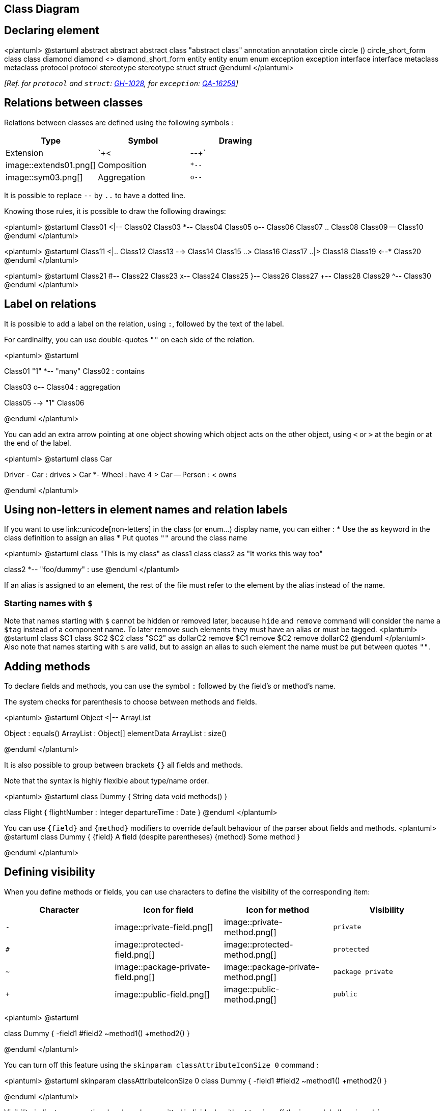 == Class Diagram



== Declaring element

<plantuml>
@startuml
abstract        abstract
abstract class  "abstract class"
annotation      annotation
circle          circle
()              circle_short_form
class           class
diamond         diamond
<>              diamond_short_form
entity          entity
enum            enum
exception       exception
interface       interface
metaclass       metaclass
protocol        protocol
stereotype      stereotype
struct          struct
@enduml
</plantuml>

__[Ref. for `+protocol+` and `+struct+`: https://github.com/plantuml/plantuml/pull/1028[GH-1028], for `+exception+`: https://forum.plantuml.net/16258/adding-exception-keyword-for-class-diagram[QA-16258]]__


== Relations between classes

Relations between classes are defined using the following symbols :

|===
| Type | Symbol | Drawing

| Extension
| `+<|--+`
| image::extends01.png[]

| Composition
| `+*--+`
| image::sym03.png[]

| Aggregation
| `+o--+`
| image::sym01.png[]

|===

It is possible to replace `+--+` by `+..+` to have a dotted
line.

Knowing those rules, it is possible to draw the following drawings:


<plantuml>
@startuml
Class01 <|-- Class02
Class03 *-- Class04
Class05 o-- Class06
Class07 .. Class08
Class09 -- Class10
@enduml
</plantuml>

<plantuml>
@startuml
Class11 <|.. Class12
Class13 --> Class14
Class15 ..> Class16
Class17 ..|> Class18
Class19 <--* Class20
@enduml
</plantuml>

<plantuml>
@startuml
Class21 #-- Class22
Class23 x-- Class24
Class25 }-- Class26
Class27 +-- Class28
Class29 ^-- Class30
@enduml
</plantuml>



== Label on relations


It is possible to add a label on the relation, using `+:+`, followed
by the text of the label.

For cardinality, you can use double-quotes `+""+` on each side
of the relation.


<plantuml>
@startuml

Class01 "1" *-- "many" Class02 : contains

Class03 o-- Class04 : aggregation

Class05 --> "1" Class06

@enduml
</plantuml>

You can add an extra arrow pointing at one object showing
which object acts on the other object, using `+<+` or `+>+`
at the begin or at the end of the label.


<plantuml>
@startuml
class Car

Driver - Car : drives >
Car *- Wheel : have 4 >
Car -- Person : < owns

@enduml
</plantuml>


== Using non-letters in element names and relation labels


If you want to use link::unicode[non-letters] in the class (or enum...) display name, you can either :
* Use the `+as+` keyword in the class definition to assign an alias
* Put quotes `+""+` around the class name

<plantuml>
@startuml
class "This is my class" as class1
class class2 as "It works this way too"

class2 *-- "foo/dummy" : use
@enduml
</plantuml>

If an alias is assigned to an element, the rest of the file must refer to the element by the alias instead of the name.

=== Starting names with `+$+`
Note that names starting with `+$+` cannot be hidden or removed later, because `+hide+` and `+remove+` command will consider the name a `+$tag+` instead of a component name. To later remove such elements they must have an alias or must be tagged.
<plantuml>
@startuml
class $C1
class $C2 $C2
class "$C2" as dollarC2
remove $C1
remove $C2
remove dollarC2
@enduml
</plantuml>
Also note that names starting with `+$+` are valid, but to assign an alias to such element the name must be put between quotes `+""+`.


== Adding methods

To declare fields and methods, you can use the symbol
`+:+` followed by the field's or method's name.

The system checks for parenthesis to choose between methods and fields.

<plantuml>
@startuml
Object <|-- ArrayList

Object : equals()
ArrayList : Object[] elementData
ArrayList : size()

@enduml
</plantuml>


It is also possible to group between brackets
`+{}+` all fields and methods.

Note that the syntax is highly flexible about type/name order.


<plantuml>
@startuml
class Dummy {
  String data
  void methods()
}

class Flight {
   flightNumber : Integer
   departureTime : Date
}
@enduml
</plantuml>

You can use `+{field}+` and `+{method}+` modifiers to
override default behaviour of the parser about fields and methods.
<plantuml>
@startuml
class Dummy {
  {field} A field (despite parentheses)
  {method} Some method
}

@enduml
</plantuml>



== Defining visibility

When you define methods or fields, you can use characters to define the
visibility of the corresponding item:

|===
| Character | Icon for field | Icon for method | Visibility

| `+-+`
| image::private-field.png[]
| image::private-method.png[]
| `+private+`

| `+#+`
| image::protected-field.png[]
| image::protected-method.png[]
| `+protected+`

| `+~+`
| image::package-private-field.png[]
| image::package-private-method.png[]
| `+package private+`

| `+++`
| image::public-field.png[]
| image::public-method.png[]
| `+public+`

|===

<plantuml>
@startuml

class Dummy {
 -field1
 #field2
 ~method1()
 +method2()
}

@enduml
</plantuml>


You can turn off this feature using the `+skinparam classAttributeIconSize 0+` command :


<plantuml>
@startuml
skinparam classAttributeIconSize 0
class Dummy {
 -field1
 #field2
 ~method1()
 +method2()
}

@enduml
</plantuml>

Visibility indicators are optional and can be ommitted individualy without turning off the icons globally using `+skinparam classAttributeIconSize 0+`.

<plantuml>
@startuml
class Dummy {
 field1
 field2
 method1()
 method2()
}

@enduml
</plantuml>

In such case if you'd like to use methods or fields that start with `+-+`, `+#+`, `+~+` or `+++` characters such as a destructor in some languages for `+Dummy+` class `+~Dummy()+`, escape the first character with a `+\+` character:


<plantuml>
@startuml
class Dummy {
 field1
 \~Dummy()
 method1()
}

@enduml
</plantuml>


== Abstract and Static



You can define static or abstract methods or fields using the `+{static}+`
or  `+{abstract}+` modifier.

These modifiers can be used at the start or at the end of the line.
You can also use `+{classifier}+` instead of `+{static}+`.

<plantuml>
@startuml
class Dummy {
  {static} String id
  {abstract} void methods()
}
@enduml
</plantuml>



== Advanced class body



By default, methods and fields are automatically regrouped by PlantUML.
You can use separators to define your own way of ordering fields and methods.
The following separators are possible : `+--+` `+..+` `+==+` `+__+`.

You can also use titles within the separators:


<plantuml>
@startuml
class Foo1 {
  You can use
  several lines
  ..
  as you want
  and group
  ==
  things together.
  __
  You can have as many groups
  as you want
  --
  End of class
}

class User {
  .. Simple Getter ..
  + getName()
  + getAddress()
  .. Some setter ..
  + setName()
  __ private data __
  int age
  -- encrypted --
  String password
}

@enduml
</plantuml>


== Notes and stereotypes

Stereotypes are defined with the `+class+` keyword, `+<<+` and `+>>+`.

You can also define notes using `+note left of+` , `+note right of+` , `+note top of+` , `+note bottom of+`
keywords.

You can also define a note on the last defined class using `+note left+`, `+note right+`,
`+note top+`, `+note bottom+`.

A note can be also define alone with the `+note+`
keywords, then linked to other objects using the `+..+` symbol.

<plantuml>
@startuml
class Object << general >>
Object <|--- ArrayList

note top of Object : In java, every class\nextends this one.

note "This is a floating note" as N1
note "This note is connected\nto several objects." as N2
Object .. N2
N2 .. ArrayList

class Foo
note left: On last defined class

@enduml
</plantuml>



== More on notes


It is also possible to use few HTML tags (See link::creole[Creole expression]) like :

* `+<b>+`
* `+<u>+`
* `+<i>+`
* `+<s>+`, `+<del>+`, `+<strike>+`
* `+<font color="#AAAAAA">+` or `+<font color="colorName">+`
* `+<color:#AAAAAA>+` or `+<color:colorName>+`
* `+<size:nn>+` to change font size
* `+<img src="file">+` or `+<img:file>+`: the file must be accessible by the filesystem


You can also have a note on several lines.

You can also define a note on the last defined class using `+note left+`, `+note right+`,
`+note top+`, `+note bottom+`.
<plantuml>
@startuml

class Foo
note left: On last defined class

note top of Foo
  In java, <size:18>every</size> <u>class</u>
  <b>extends</b>
  <i>this</i> one.
end note

note as N1
  This note is <u>also</u>
  <b><color:royalBlue>on several</color>
  <s>words</s> lines
  And this is hosted by <img:sourceforge.jpg>
end note

@enduml
</plantuml>


== Note on field (field, attribute, member) or method


It is possible to add a note on field (field, attribute, member) or on method.

=== ⚠ Constraint
* This cannot be used with `+top+` or `+bottom+` __(only `+left+` and `+right+` are implemented)__
* This cannot be used with namespaceSeparator `+::+`


=== Note on field or method

<plantuml>
@startuml
class A {
{static} int counter
+void {abstract} start(int timeout)
}
note right of A::counter
  This member is annotated
end note
note right of A::start
  This method is now explained in a UML note
end note
@enduml
</plantuml>


=== Note on method with the same name

<plantuml>
@startuml
class A {
{static} int counter
+void {abstract} start(int timeoutms)
+void {abstract} start(Duration timeout)
}
note left of A::counter
  This member is annotated
end note
note right of A::"start(int timeoutms)"
  This method with int
end note
note right of A::"start(Duration timeout)"
  This method with Duration
end note
@enduml
</plantuml>

__[Ref. https://forum.plantuml.net/3474[QA-3474] and https://forum.plantuml.net/5835[QA-5835]]__


== Note on links


It is possible to add a note on a link, just after the link definition, using `+note on link+`.

You can also use `+note left on link+`, `+note right on link+`, `+note top on link+`,
`+note bottom on link+` if you want to change the relative position of the note with the label.

<plantuml>
@startuml

class Dummy
Dummy --> Foo : A link
note on link #red: note that is red

Dummy --> Foo2 : Another link
note right on link #blue
this is my note on right link
and in blue
end note

@enduml
</plantuml>



== Abstract class and interface


You can declare a class as abstract using `+abstract+` or `+abstract class+` keywords.

The class will be printed in __italic__.


You can use the `+interface+`, `+annotation+` and `+enum+` keywords too.

<plantuml>
@startuml

abstract class AbstractList
abstract AbstractCollection
interface List
interface Collection

List <|-- AbstractList
Collection <|-- AbstractCollection

Collection <|- List
AbstractCollection <|- AbstractList
AbstractList <|-- ArrayList

class ArrayList {
  Object[] elementData
  size()
}

enum TimeUnit {
  DAYS
  HOURS
  MINUTES
}

annotation SuppressWarnings

annotation Annotation {
  annotation with members
  String foo()
  String bar()
}


@enduml
</plantuml>

__[Ref. 'Annotation with members' https://github.com/plantuml/plantuml/issues/458[Issue#458]]__


== Hide attributes, methods...

You can parameterize the display of classes using the `+hide/show+`
command.

The basic command is: `+hide empty members+`. This
command will hide attributes or methods if they are empty.

Instead of `+empty members+`, you can use:
* `+empty fields+` or `+empty attributes+` for empty fields,
* `+empty methods+` for empty methods,
* `+fields+` or `+attributes+` which will hide fields, even if they are described,
* `+methods+` which will hide methods, even if they are described,
* `+members+` which will hide fields +++<u>and</u>+++ methods, even if they are described,
* `+circle+` for the circled character in front of class name,
* `+stereotype+` for the stereotype.

You can also provide, just after the `+hide+` or `+show+`
keyword:
* `+class+` for all classes,
* `+interface+` for all interfaces,
* `+enum+` for all enums,
* `+<<foo1>>+` for classes which are stereotyped with __foo1__,
* an existing class name.

You can use several `+show/hide+` commands to define rules and
exceptions.

<plantuml>
@startuml

class Dummy1 {
  +myMethods()
}

class Dummy2 {
  +hiddenMethod()
}

class Dummy3 <<Serializable>> {
String name
}

hide members
hide <<Serializable>> circle
show Dummy1 methods
show <<Serializable>> fields

@enduml
</plantuml>



== Hide classes

You can also use the `+show/hide+` commands to hide classes.

This may be useful if you define a large link::preprocessing[!included file],
and if you want to hide some classes after link::preprocessing[file inclusion].

<plantuml>
@startuml

class Foo1
class Foo2

Foo2 *-- Foo1

hide Foo2

@enduml
</plantuml>


== Remove classes

You can also use the `+remove+` commands to remove classes.

This may be useful if you define a large link::preprocessing[!included file],
and if you want to remove some classes after link::preprocessing[file inclusion].

<plantuml>
@startuml

class Foo1
class Foo2

Foo2 *-- Foo1

remove Foo2

@enduml
</plantuml>


== Hide, Remove or Restore tagged element or wildcard

You can put `+$tags+` (using `+$+`) on elements, then remove, hide or restore components either individually or by tags.

By default, all components are displayed:
<plantuml>
@startuml
class C1 $tag13
enum E1
interface I1 $tag13
C1 -- I1
@enduml
</plantuml>

But you can:
* `+hide $tag13+` components:
<plantuml>
@startuml
class C1 $tag13
enum E1
interface I1 $tag13
C1 -- I1

hide $tag13
@enduml
</plantuml>

* or `+remove $tag13+` components:
<plantuml>
@startuml
class C1 $tag13
enum E1
interface I1 $tag13
C1 -- I1

remove $tag13
@enduml
</plantuml>

* or `+remove $tag13 and restore $tag1+` components:
<plantuml>
@startuml
class C1 $tag13 $tag1
enum E1
interface I1 $tag13
C1 -- I1

remove $tag13
restore $tag1
@enduml
</plantuml>

* or `+remove * and restore $tag1+` components:
<plantuml>
@startuml
class C1 $tag13 $tag1
enum E1
interface I1 $tag13
C1 -- I1

remove *
restore $tag1
@enduml
</plantuml>


== Hide or Remove unlinked class

By default, all classes are displayed:
<plantuml>
@startuml
class C1
class C2
class C3
C1 -- C2
@enduml
</plantuml>

But you can:
* `+hide @unlinked+` classes:
<plantuml>
@startuml
class C1
class C2
class C3
C1 -- C2

hide @unlinked
@enduml
</plantuml>

* or `+remove @unlinked+` classes:
<plantuml>
@startuml
class C1
class C2
class C3
C1 -- C2

remove @unlinked
@enduml
</plantuml>


__[Adapted from https://forum.plantuml.net/11052[QA-11052]]__


== Use generics


You can also use bracket `+<+` and `+>+` to define generics usage in a class.

<plantuml>
@startuml

class Foo<? extends Element> {
  int size()
}
Foo *- Element

@enduml
</plantuml>

It is possible to disable this drawing using `+skinparam genericDisplay old+` command.



== Specific Spot

Usually, a spotted character (C, I, E or A) is used for classes,
interface, enum and abstract classes.

But you can define your own spot for a class when you define the stereotype,
adding a single character and a color, like in this example:

<plantuml>
@startuml

class System << (S,#FF7700) Singleton >>
class Date << (D,orchid) >>
@enduml
</plantuml>



== Packages

You can define a package using the
`+package+` keyword, and optionally declare a background color
for your package (Using a html color code or name).

Note that package definitions can be nested.

<plantuml>
@startuml

package "Classic Collections" #DDDDDD {
  Object <|-- ArrayList
}

package com.plantuml {
  Object <|-- Demo1
  Demo1 *- Demo2
}

@enduml
</plantuml>


== Packages style



There are different styles available for packages.

You can specify them either by setting a default style with the command : `+skinparam packageStyle+`,
or by using a stereotype on the package:

<plantuml>
@startuml
scale 750 width
package foo1 <<Node>> {
  class Class1
}

package foo2 <<Rectangle>> {
  class Class2
}

package foo3 <<Folder>> {
  class Class3
}

package foo4 <<Frame>> {
  class Class4
}

package foo5 <<Cloud>> {
  class Class5
}

package foo6 <<Database>> {
  class Class6
}

@enduml
</plantuml>


You can also define links between packages, like in the following
example:

<plantuml>
@startuml

skinparam packageStyle rectangle

package foo1.foo2 {
}

package foo1.foo2.foo3 {
  class Object
}

foo1.foo2 +-- foo1.foo2.foo3

@enduml
</plantuml>



== Namespaces

Starting with version 1.2023.2 (which is online as a beta), PlantUML handles differently namespaces and packages.

There won't be any difference between namespaces and packages anymore: both keywords are now synonymous. 


== Automatic package creation


You can define another separator (other than the dot) using
the command : `+set separator ???+`.

<plantuml>
@startuml

set separator ::
class X1::X2::foo {
  some info
}

@enduml
</plantuml>

You can disable automatic namespace creation using the command
`+set separator none+`.

<plantuml>
@startuml

set separator none
class X1.X2.foo {
  some info
}

@enduml
</plantuml>


== Lollipop interface


You can also define lollipops interface on classes, using the following
syntax:
* `+bar ()- foo+`
* `+bar ()-- foo+`
* `+foo -() bar+`

<plantuml>
@startuml
class foo
bar ()- foo
@enduml
</plantuml>



== Changing arrows orientation

By default, links between classes have two dashes `+--+` and are vertically oriented.
It is possible to use horizontal link by putting a single dash (or dot) like this:

<plantuml>
@startuml
Room o- Student
Room *-- Chair
@enduml
</plantuml>

You can also change directions by reversing the link:

<plantuml>
@startuml
Student -o Room
Chair --* Room
@enduml
</plantuml>

It is also possible to change arrow direction by adding `+left+`, `+right+`, `+up+`
or `+down+` keywords inside the arrow:

<plantuml>
@startuml
foo -left-> dummyLeft
foo -right-> dummyRight
foo -up-> dummyUp
foo -down-> dummyDown
@enduml
</plantuml>

You can shorten the arrow by using only the first character of the direction (for example, `+-d-+` instead of
`+-down-+`)
or the two first characters (`+-do-+`).

Please note that you should not abuse this functionality : __Graphviz__ gives usually good results without tweaking.

And with the link::use-case-diagram#d551e48d272b2b07[`+left to right direction+`] parameter: 
<plantuml>
@startuml
left to right direction
foo -left-> dummyLeft
foo -right-> dummyRight
foo -up-> dummyUp
foo -down-> dummyDown
@enduml
</plantuml>


== Association classes

You can define __association class__ after that a relation has been
defined between two classes, like in this example:
<plantuml>
@startuml
class Student {
  Name
}
Student "0..*" - "1..*" Course
(Student, Course) .. Enrollment

class Enrollment {
  drop()
  cancel()
}
@enduml
</plantuml>

You can define it in another direction:

<plantuml>
@startuml
class Student {
  Name
}
Student "0..*" -- "1..*" Course
(Student, Course) . Enrollment

class Enrollment {
  drop()
  cancel()
}
@enduml
</plantuml>



== Association on same class

<plantuml>
@startuml
class Station {
    +name: string
}

class StationCrossing {
    +cost: TimeInterval
}

<> diamond

StationCrossing . diamond
diamond - "from 0..*" Station
diamond - "to 0..* " Station
@enduml
</plantuml>

__[Ref. http://wiki.plantuml.net/site/incubation#associations[Incubation: Associations]]__


== Skinparam



You can use the link::skinparam[skinparam]
command to change colors and fonts for the drawing.

You can use this command :
* In the diagram definition, like any other commands,
* In an link::preprocessing[included file],
* In a configuration file, provided in the link::command-line[command line] or the link::ant-task[ANT task].

<plantuml>
@startuml

skinparam class {
BackgroundColor PaleGreen
ArrowColor SeaGreen
BorderColor SpringGreen
}
skinparam stereotypeCBackgroundColor YellowGreen

Class01 "1" *-- "many" Class02 : contains

Class03 o-- Class04 : aggregation

@enduml
</plantuml>



== Skinned Stereotypes


You can define specific color and fonts for stereotyped classes.

<plantuml>
@startuml

skinparam class {
BackgroundColor PaleGreen
ArrowColor SeaGreen
BorderColor SpringGreen
BackgroundColor<<Foo>> Wheat
BorderColor<<Foo>> Tomato
}
skinparam stereotypeCBackgroundColor YellowGreen
skinparam stereotypeCBackgroundColor<< Foo >> DimGray

Class01 <<Foo>>
Class03 <<Foo>>
Class01 "1" *-- "many" Class02 : contains

Class03 o-- Class04 : aggregation

@enduml
</plantuml>



== Color gradient

You can declare individual colors for classes, notes etc using the # notation.

You can use standard color names or RGB codes in various notations, see link::color[Colors].

You can also use color gradient for background colors, with the following syntax:
two colors names separated either by:
* `+|+`,
* `+/+`,
* `+\+`, or 
* `+-+`
depending on the direction of the gradient.

For example:

<plantuml>
@startuml

skinparam backgroundcolor AntiqueWhite/Gold
skinparam classBackgroundColor Wheat|CornflowerBlue

class Foo #red-green
note left of Foo #blue\9932CC
  this is my
  note on this class
end note

package example #GreenYellow/LightGoldenRodYellow {
  class Dummy
}

@enduml
</plantuml>


== Help on layout


Sometimes, the default layout is not perfect...

You can use `+together+` keyword to group some classes together :
the layout engine will try to group them (as if they were in the same package).

You can also use `+hidden+` links to force the layout.
<plantuml>
@startuml

class Bar1
class Bar2
together {
  class Together1
  class Together2
  class Together3
}
Together1 - Together2
Together2 - Together3
Together2 -[hidden]--> Bar1
Bar1 -[hidden]> Bar2


@enduml
</plantuml>





== Splitting large files

Sometimes, you will get some very large image files.

You can use the `+page (hpages)x(vpages)+` command to split the generated image into several files :

`+hpages+` is a number that indicated the number of horizontal pages,
and `+vpages+` is a number that indicated the number of vertical pages.

You can also use some specific skinparam settings to put borders on splitted pages (see example).

<plantuml>
@startuml
' Split into 4 pages
page 2x2
skinparam pageMargin 10
skinparam pageExternalColor gray
skinparam pageBorderColor black

class BaseClass

namespace net.dummy #DDDDDD {
    .BaseClass <|-- Person
    Meeting o-- Person

    .BaseClass <|- Meeting

}

namespace net.foo {
  net.dummy.Person  <|- Person
  .BaseClass <|-- Person

  net.dummy.Meeting o-- Person
}

BaseClass <|-- net.unused.Person
@enduml
</plantuml>




== Extends and implements

It is also possible to use `+extends+` and `+implements+` keywords.
<plantuml>
@startuml
class ArrayList implements List
class ArrayList extends AbstractList
@enduml
</plantuml>


== Bracketed relations (linking or arrow) style 

=== Line style
It's also possible to have explicitly `+bold+`, `+dashed+`, `+dotted+`, `+hidden+` or `+plain+` relation, links or arrows: +

* without label

<plantuml>
@startuml
title Bracketed line style without label
class foo
class bar
bar1 : [bold]  
bar2 : [dashed]
bar3 : [dotted]
bar4 : [hidden]
bar5 : [plain] 

foo --> bar
foo -[bold]-> bar1
foo -[dashed]-> bar2
foo -[dotted]-> bar3
foo -[hidden]-> bar4
foo -[plain]-> bar5
@enduml
</plantuml>

* with label

<plantuml>
@startuml
title Bracketed line style with label
class foo
class bar
bar1 : [bold]  
bar2 : [dashed]
bar3 : [dotted]
bar4 : [hidden]
bar5 : [plain] 

foo --> bar          : ∅
foo -[bold]-> bar1   : [bold]
foo -[dashed]-> bar2 : [dashed]
foo -[dotted]-> bar3 : [dotted]
foo -[hidden]-> bar4 : [hidden]
foo -[plain]-> bar5  : [plain]

@enduml
</plantuml>

__[Adapted from https://forum.plantuml.net/4181/how-change-width-line-in-a-relationship-between-two-classes?show=4232#a4232[QA-4181]]__

=== Line color

<plantuml>
@startuml
title Bracketed line color
class foo
class bar
bar1 : [#red]
bar2 : [#green]
bar3 : [#blue]

foo --> bar
foo -[#red]-> bar1     : [#red]
foo -[#green]-> bar2   : [#green]
foo -[#blue]-> bar3    : [#blue]
'foo -[#blue;#yellow;#green]-> bar4
@enduml
</plantuml>

=== Line thickness

<plantuml>
@startuml
title Bracketed line thickness
class foo
class bar
bar1 : [thickness=1]
bar2 : [thickness=2]
bar3 : [thickness=4]
bar4 : [thickness=8]
bar5 : [thickness=16]

foo --> bar                 : ∅
foo -[thickness=1]-> bar1   : [1]
foo -[thickness=2]-> bar2   : [2]
foo -[thickness=4]-> bar3   : [4]
foo -[thickness=8]-> bar4   : [8]
foo -[thickness=16]-> bar5  : [16]

@enduml
</plantuml>

__[Ref. https://forum.plantuml.net/4949[QA-4949]]__

=== Mix
<plantuml>
@startuml
title Bracketed line style mix
class foo
class bar
bar1 : [#red,thickness=1]
bar2 : [#red,dashed,thickness=2]
bar3 : [#green,dashed,thickness=4]
bar4 : [#blue,dotted,thickness=8]
bar5 : [#blue,plain,thickness=16]

foo --> bar                             : ∅
foo -[#red,thickness=1]-> bar1          : [#red,1]
foo -[#red,dashed,thickness=2]-> bar2   : [#red,dashed,2]
foo -[#green,dashed,thickness=4]-> bar3 : [#green,dashed,4]
foo -[#blue,dotted,thickness=8]-> bar4  : [blue,dotted,8]
foo -[#blue,plain,thickness=16]-> bar5  : [blue,plain,16]
@enduml
</plantuml>


== Change relation (linking or arrow) color and style (inline style)

You can change the link::color[color] or style of individual relation or arrows using the inline following notation:

* `+#color;line.[bold|dashed|dotted];text:color+`

<plantuml>
@startuml
class foo
foo --> bar : normal
foo --> bar1 #line:red;line.bold;text:red  : red bold
foo --> bar2 #green;line.dashed;text:green : green dashed
foo --> bar3 #blue;line.dotted;text:blue   : blue dotted
@enduml
</plantuml>

__[See similar feature on link::deployment-diagram#0b2e57c3d4eafdda[deployment]]__


== Change class color and style (inline style)

You can change the link::color[color] or style of individual class using the two following notations: 

* `+#color ##[style]color+` 

With background color first (`+#color+`), then line style and line color (`+##[style]color+` )
<plantuml>
@startuml
abstract   abstract
annotation annotation #pink ##[bold]red
class      class      #palegreen ##[dashed]green
interface  interface  #aliceblue ##[dotted]blue
@enduml
</plantuml>

__[Ref. https://forum.plantuml.net/1487[QA-1487]]__

* `+#[color|back:color];header:color;line:color;line.[bold|dashed|dotted];text:color+`

<plantuml>
@startuml
abstract   abstract
annotation annotation #pink;line:red;line.bold;text:red
class      class      #palegreen;line:green;line.dashed;text:green
interface  interface  #aliceblue;line:blue;line.dotted;text:blue
@enduml
</plantuml>

First original example:
<plantuml>
@startuml
class bar #line:green;back:lightblue
class bar2 #lightblue;line:green

class Foo1 #back:red;line:00FFFF
class FooDashed #line.dashed:blue
class FooDotted #line.dotted:blue
class FooBold #line.bold
class Demo1 #back:lightgreen|yellow;header:blue/red
@enduml
</plantuml>

__[Ref. https://forum.plantuml.net/3770[QA-3770]]__


== Arrows from/to class members

<plantuml>
@startuml
class Foo {
+ field1
+ field2
}

class Bar {
+ field3
+ field4
}

Foo::field1 --> Bar::field3 : foo
Foo::field2 --> Bar::field4 : bar
@enduml
</plantuml>

__[Ref. https://forum.plantuml.net/3636[QA-3636]]__


<plantuml>
@startuml
left to right direction

class User {
  id : INTEGER
  ..
  other_id : INTEGER
}

class Email {
  id : INTEGER
  ..
  user_id : INTEGER
  address : INTEGER
}

User::id *-- Email::user_id
@enduml
</plantuml>

__[Ref. https://forum.plantuml.net/5261[QA-5261]]__


== Grouping inheritance arrow heads

You can merge all arrow heads using the `+skinparam groupInheritance+`, with a threshold as parameter.

=== GroupInheritance 1 (no grouping)
<plantuml>
@startuml
skinparam groupInheritance 1

A1 <|-- B1

A2 <|-- B2
A2 <|-- C2

A3 <|-- B3
A3 <|-- C3
A3 <|-- D3

A4 <|-- B4
A4 <|-- C4
A4 <|-- D4
A4 <|-- E4
@enduml
</plantuml>

=== GroupInheritance 2 (grouping from 2)
<plantuml>
@startuml
skinparam groupInheritance 2

A1 <|-- B1

A2 <|-- B2
A2 <|-- C2

A3 <|-- B3
A3 <|-- C3
A3 <|-- D3

A4 <|-- B4
A4 <|-- C4
A4 <|-- D4
A4 <|-- E4
@enduml
</plantuml>

=== GroupInheritance 3 (grouping only from 3)
<plantuml>
@startuml
skinparam groupInheritance 3

A1 <|-- B1

A2 <|-- B2
A2 <|-- C2

A3 <|-- B3
A3 <|-- C3
A3 <|-- D3

A4 <|-- B4
A4 <|-- C4
A4 <|-- D4
A4 <|-- E4
@enduml
</plantuml>

=== GroupInheritance 4 (grouping only from 4)
<plantuml>
@startuml
skinparam groupInheritance 4

A1 <|-- B1

A2 <|-- B2
A2 <|-- C2

A3 <|-- B3
A3 <|-- C3
A3 <|-- D3

A4 <|-- B4
A4 <|-- C4
A4 <|-- D4
A4 <|-- E4
@enduml
</plantuml>

__[Ref. https://forum.plantuml.net/3193/grouping-inheritance-arrow-ends[QA-3193], and Defect https://forum.plantuml.net/13532/groupinheritance-bug[QA-13532]]__


== Display JSON Data on Class or Object diagram

=== Simple example
<plantuml>
@startuml
class Class
object Object
json JSON {
   "fruit":"Apple",
   "size":"Large",
   "color": ["Red", "Green"]
}
@enduml
</plantuml>

__[Ref. https://forum.plantuml.net/15481/possible-link-elements-from-two-jsons-with-both-jsons-embeded?show=15567#c15567[QA-15481]]__

For another example, see on link::json#jinnkhaa7d65l0fkhfec[JSON page].


